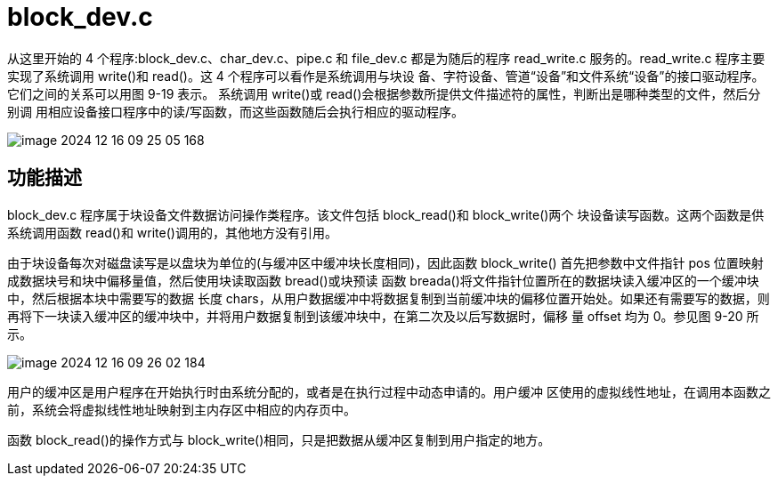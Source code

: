 = block_dev.c

从这里开始的 4 个程序:block_dev.c、char_dev.c、pipe.c 和 file_dev.c 都是为随后的程序 read_write.c 服务的。read_write.c 程序主要实现了系统调用 write()和 read()。这 4 个程序可以看作是系统调用与块设 备、字符设备、管道“设备”和文件系统“设备”的接口驱动程序。它们之间的关系可以用图 9-19 表示。 系统调用 write()或 read()会根据参数所提供文件描述符的属性，判断出是哪种类型的文件，然后分别调 用相应设备接口程序中的读/写函数，而这些函数随后会执行相应的驱动程序。

image::image-2024-12-16-09-25-05-168.png[]

== 功能描述

block_dev.c 程序属于块设备文件数据访问操作类程序。该文件包括 block_read()和 block_write()两个 块设备读写函数。这两个函数是供系统调用函数 read()和 write()调用的，其他地方没有引用。


由于块设备每次对磁盘读写是以盘块为单位的(与缓冲区中缓冲块长度相同)，因此函数 block_write() 首先把参数中文件指针 pos 位置映射成数据块号和块中偏移量值，然后使用块读取函数 bread()或块预读 函数 breada()将文件指针位置所在的数据块读入缓冲区的一个缓冲块中，然后根据本块中需要写的数据 长度 chars，从用户数据缓冲中将数据复制到当前缓冲块的偏移位置开始处。如果还有需要写的数据，则 再将下一块读入缓冲区的缓冲块中，并将用户数据复制到该缓冲块中，在第二次及以后写数据时，偏移 量 offset 均为 0。参见图 9-20 所示。

image::image-2024-12-16-09-26-02-184.png[]

用户的缓冲区是用户程序在开始执行时由系统分配的，或者是在执行过程中动态申请的。用户缓冲 区使用的虚拟线性地址，在调用本函数之前，系统会将虚拟线性地址映射到主内存区中相应的内存页中。

函数 block_read()的操作方式与 block_write()相同，只是把数据从缓冲区复制到用户指定的地方。